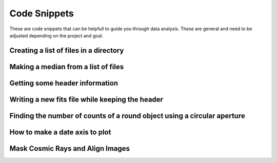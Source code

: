 .. _code-snippets:

Code Snippets
=============

These are code snippets that can be helpfull to guide you through data analysis. These are general and need to be adjusted depending on the project and goal.

Creating a list of files in a directory
"""""""""""""""""""""""""""""""""""""""

.. code-block:: python
  import subprocess
  subprocess.call("ls /net/vega/data/users/observatory/images/"+str(sys.argv[1])+"/STL-6303E/i/*BIAS* > /Users/users/*YOU*/rough/bias.list",shell=True)
  biasfiles = [line.rstrip('\n') for line in open("/Users/users/*YOU*/rough/bias.list")]

Making a median from a list of files
""""""""""""""""""""""""""""""""""""

.. code-block:: python
   from astropy.io import fits
   import numpy as np
   data_stack=[]
   for file in biasfiles
        data_stack.append(fits.getdata(file,1))
   medianBias = np.median(data_stack,axis=0)

Getting some header information
"""""""""""""""""""""""""""""""

.. code-block:: python
   from astropy.io import fits
   hdu = fits.open(file)
   exptime = hdu[0].header['EXPTIME']
   whole_header = fits.getdata(fits_image_filename, 0, header=True)

Writing a new fits file while keeping the header
""""""""""""""""""""""""""""""""""""""""""""""""

.. code-block:: python
   from astropy.io import fits
   hdu = fits.open(file)
   hdu[0].data= new_data
   hdu.writeto('new_filename.fits',overwrite=True)
   
Finding the number of counts of a round object using a circular aperture
""""""""""""""""""""""""""""""""""""""""""""""""""""""""""""""""""""""""

.. code-block:: python
   from photutils import CircularAperture
   from photutils import aperture_photometry
   aperture = CircularAperture([x, y], r=radius)
   phot_table = aperture_photometry(image, aperture, method='subpixel',subpixels=5)
   total_counts= phot_table['aperture_sum'][0]

How to make a date axis to plot
"""""""""""""""""""""""""""""""

.. code-block:: python
   import datetime
   dates=[]
   dates.append(datetime.datetime(year, month, day, hours, minutes, seconds))

Mask Cosmic Rays and Align Images
""""""""""""""""""""""""""""""""""

.. code-block:: python
   import numpy as np 
   from image_registration import chi2_shift
   from image_registration.fft_tools import shift 
   from astroscrappy import detect_cosmics  
   mask, clean1 = detect_cosmics(image1,gain=1.4,readnoise=15.2,sigclip=3) 
   mask, clean2 = detect_cosmics(image2,gain=1.4,readnoise=15.2,sigclip=3)
   print(np.count_nonzero(mask))  
   xoff, yoff, exoff, eyoff = chi2_shift(clean1, clean2, err=None, return_error=True, upsample_factor='auto') 
   corrected_image2 = shift.shiftnd(clean2, [-yoff, -xoff])print(xoff,yoff)
